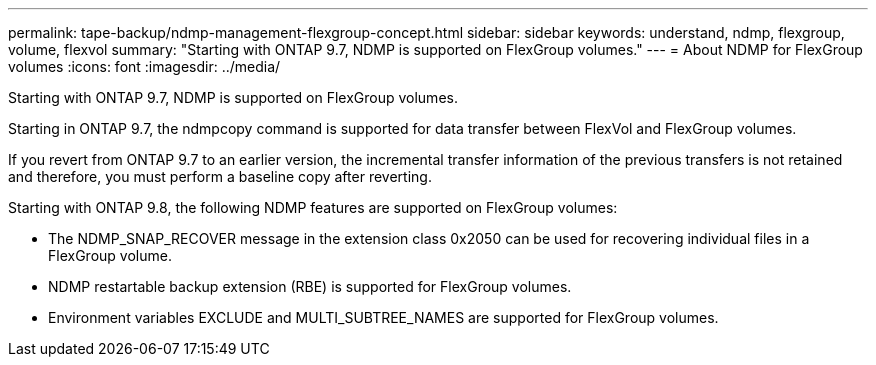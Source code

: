 ---
permalink: tape-backup/ndmp-management-flexgroup-concept.html
sidebar: sidebar
keywords: understand, ndmp, flexgroup, volume, flexvol
summary: "Starting with ONTAP 9.7, NDMP is supported on FlexGroup volumes."
---
= About NDMP for FlexGroup volumes
:icons: font
:imagesdir: ../media/

[.lead]
Starting with ONTAP 9.7, NDMP is supported on FlexGroup volumes.

Starting in ONTAP 9.7, the ndmpcopy command is supported for data transfer between FlexVol and FlexGroup volumes.

If you revert from ONTAP 9.7 to an earlier version, the incremental transfer information of the previous transfers is not retained and therefore, you must perform a baseline copy after reverting.

Starting with ONTAP 9.8, the following NDMP features are supported on FlexGroup volumes:

* The NDMP_SNAP_RECOVER message in the extension class 0x2050 can be used for recovering individual files in a FlexGroup volume.
* NDMP restartable backup extension (RBE) is supported for FlexGroup volumes.
* Environment variables EXCLUDE and MULTI_SUBTREE_NAMES are supported for FlexGroup volumes.
